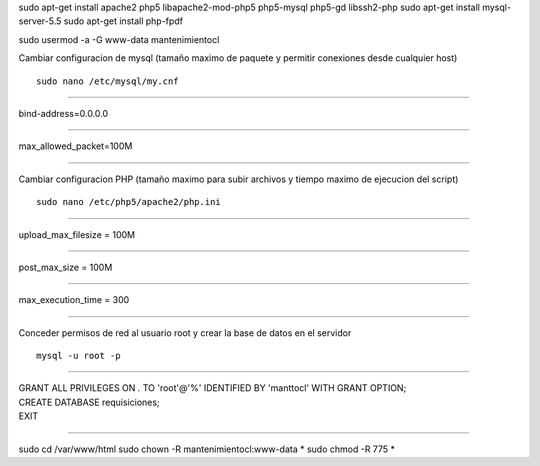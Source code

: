 sudo apt-get install apache2 php5 libapache2-mod-php5 php5-mysql php5-gd libssh2-php
sudo apt-get install mysql-server-5.5
sudo apt-get install php-fpdf

sudo usermod -a -G www-data mantenimientocl

Cambiar configuracion de mysql (tamaño maximo de paquete y permitir conexiones desde cualquier host)

::

   sudo nano /etc/mysql/my.cnf
   
----

| bind-address=0.0.0.0

----

| max_allowed_packet=100M

----
   
Cambiar configuracion PHP (tamaño maximo para subir archivos y tiempo maximo de ejecucion del script)

::

   sudo nano /etc/php5/apache2/php.ini
   
----

| upload_max_filesize = 100M

----

| post_max_size = 100M

----

| max_execution_time = 300

----

Conceder permisos de red al usuario root y crear la base de datos en el servidor

::

   mysql -u root -p
   
----

| GRANT ALL PRIVILEGES ON *.* TO 'root'@'%' IDENTIFIED BY 'manttocl' WITH GRANT OPTION;   
| CREATE DATABASE requisiciones;
| EXIT

----

sudo cd /var/www/html
sudo chown -R mantenimientocl:www-data *
sudo chmod -R 775 *



